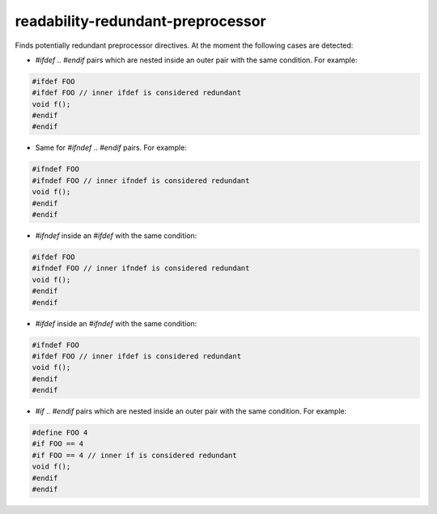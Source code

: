 .. title:: clang-tidy - readability-redundant-preprocessor

readability-redundant-preprocessor
==================================

Finds potentially redundant preprocessor directives. At the moment the
following cases are detected:

* `#ifdef` .. `#endif` pairs which are nested inside an outer pair with the
  same condition. For example:

.. code-block:: c++

  #ifdef FOO
  #ifdef FOO // inner ifdef is considered redundant
  void f();
  #endif
  #endif

* Same for `#ifndef` .. `#endif` pairs. For example:

.. code-block:: c++

  #ifndef FOO
  #ifndef FOO // inner ifndef is considered redundant
  void f();
  #endif
  #endif

* `#ifndef` inside an `#ifdef` with the same condition:

.. code-block:: c++

  #ifdef FOO
  #ifndef FOO // inner ifndef is considered redundant
  void f();
  #endif
  #endif

* `#ifdef` inside an `#ifndef` with the same condition:

.. code-block:: c++

  #ifndef FOO
  #ifdef FOO // inner ifdef is considered redundant
  void f();
  #endif
  #endif

* `#if` .. `#endif` pairs which are nested inside an outer pair with the same
  condition. For example:

.. code-block:: c++

  #define FOO 4
  #if FOO == 4
  #if FOO == 4 // inner if is considered redundant
  void f();
  #endif
  #endif

